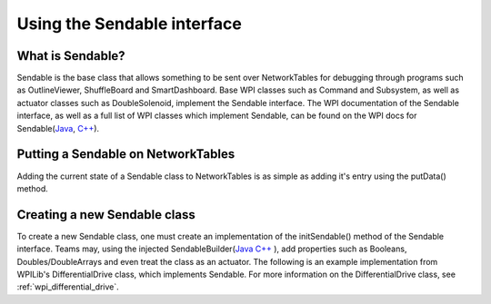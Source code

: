 .. _creating-Sendable-classes:


Using the Sendable interface
============================

What is Sendable?
-----------------

Sendable is the base class that allows something to be sent
over NetworkTables for debugging through programs such as
OutlineViewer, ShuffleBoard and SmartDashboard. Base WPI
classes such as Command and Subsystem, as well as actuator
classes such as DoubleSolenoid, implement the Sendable
interface. The WPI documentation of the Sendable interface,
as well as a full list of WPI classes which implement Sendable,
can be found on the WPI docs for Sendable(`Java
<https://first.wpi.edu/FRC/roborio/release/docs/java/edu/wpi/first/wpilibj/Sendable.html>`_,
`C++
<https://first.wpi.edu/FRC/roborio/release/docs/cpp/classSendable.html>`_).

Putting a Sendable on NetworkTables
-----------------------------------

Adding the current state of a Sendable class to NetworkTables
is as simple as adding it's entry using the putData() method.

.. tabs::

    .. code-tab:: c++

        // put a class which implements Sendable on SmartDashboard
        frc::SmartDashboard::PutData(m_SendableClass)	

    .. code-tab:: java

        // put a class which implements Sendable on SmartDashboard
        SmartDashboard.putData(m_SendableClass)

Creating a new Sendable class
-----------------------------

To create a new Sendable class, one must create an implementation of the
initSendable() method of the Sendable interface. Teams may, using the
injected SendableBuilder(`Java
<https://first.wpi.edu/FRC/roborio/release/docs/java/edu/wpi/first/wpilibj/smartdashboard/SendableBuilder.html>`_
`C++
<https://first.wpi.edu/FRC/roborio/release/docs/cpp/classfrc_1_1SendableBuilder.html>`_
),
add properties such as Booleans, Doubles/DoubleArrays and even treat the
class as an actuator. The following is an example implementation from
WPILib's DifferentialDrive class, which implements Sendable. For more
information on the DifferentialDrive class, see :ref:`wpi_differential_drive`.

.. tabs::

    .. code-tab:: c++

        void DifferentialDrive::InitSendable(SendableBuilder& builder) {
            builder.SetSmartDashboardType("DifferentialDrive");
            builder.SetActuator(true);
            builder.SetSafeState([=] { StopMotor(); });
            builder.AddDoubleProperty("Left Motor Speed",
                                    [=]() { return m_leftMotor.Get(); },
                                    [=](double value) { m_leftMotor.Set(value); });
            builder.AddDoubleProperty(
                "Right Motor Speed",
                [=]() { return m_rightMotor.Get() * m_rightSideInvertMultiplier; },
                [=](double value) {
                m_rightMotor.Set(value * m_rightSideInvertMultiplier);
                });
        }

    .. code-tab:: java

        @Override
        public void initSendable(SendableBuilder builder) {
            builder.setSmartDashboardType("DifferentialDrive");
            builder.setActuator(true);
            builder.setSafeState(this::stopMotor);
            builder.addDoubleProperty("Left Motor Speed", m_leftMotor::get, m_leftMotor::set);
            builder.addDoubleProperty(
                "Right Motor Speed",
                () -> m_rightMotor.get() * m_rightSideInvertMultiplier,
                x -> m_rightMotor.set(x * m_rightSideInvertMultiplier));
        }